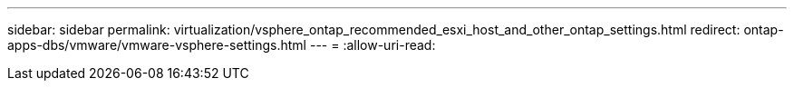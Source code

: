---
sidebar: sidebar 
permalink: virtualization/vsphere_ontap_recommended_esxi_host_and_other_ontap_settings.html 
redirect: ontap-apps-dbs/vmware/vmware-vsphere-settings.html 
---
= 
:allow-uri-read: 


